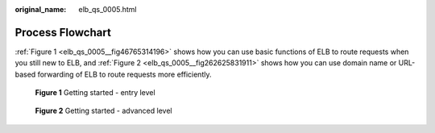 :original_name: elb_qs_0005.html

.. _elb_qs_0005:

Process Flowchart
=================

:ref:`Figure 1 <elb_qs_0005__fig46765314196>` shows how you can use basic functions of ELB to route requests when you still new to ELB, and :ref:`Figure 2 <elb_qs_0005__fig262625831911>` shows how you can use domain name or URL-based forwarding of ELB to route requests more efficiently.

.. _elb_qs_0005__fig46765314196:

.. figure:: /_static/images/en-us_image_0000001252868753.png
   :alt: **Figure 1** Getting started - entry level

   **Figure 1** Getting started - entry level

.. _elb_qs_0005__fig262625831911:

.. figure:: /_static/images/en-us_image_0000001253028753.png
   :alt: **Figure 2** Getting started - advanced level

   **Figure 2** Getting started - advanced level
